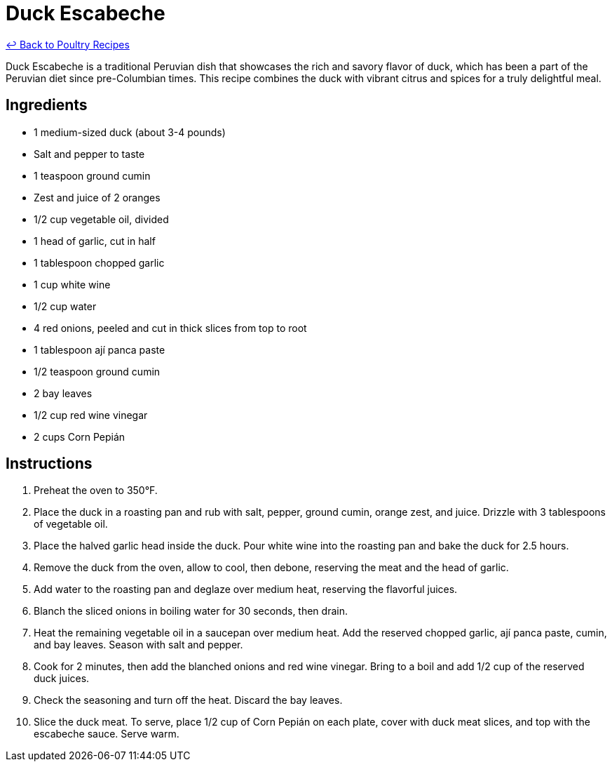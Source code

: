 = Duck Escabeche

link:./README.md[&larrhk; Back to Poultry Recipes]

Duck Escabeche is a traditional Peruvian dish that showcases the rich and savory flavor of duck, which has been a part of the Peruvian diet since pre-Columbian times. This recipe combines the duck with vibrant citrus and spices for a truly delightful meal.

== Ingredients
* 1 medium-sized duck (about 3-4 pounds)
* Salt and pepper to taste
* 1 teaspoon ground cumin
* Zest and juice of 2 oranges
* 1/2 cup vegetable oil, divided
* 1 head of garlic, cut in half
* 1 tablespoon chopped garlic
* 1 cup white wine
* 1/2 cup water
* 4 red onions, peeled and cut in thick slices from top to root
* 1 tablespoon ají panca paste
* 1/2 teaspoon ground cumin
* 2 bay leaves
* 1/2 cup red wine vinegar
* 2 cups Corn Pepián

== Instructions
. Preheat the oven to 350°F.
. Place the duck in a roasting pan and rub with salt, pepper, ground cumin, orange zest, and juice. Drizzle with 3 tablespoons of vegetable oil.
. Place the halved garlic head inside the duck. Pour white wine into the roasting pan and bake the duck for 2.5 hours.
. Remove the duck from the oven, allow to cool, then debone, reserving the meat and the head of garlic.
. Add water to the roasting pan and deglaze over medium heat, reserving the flavorful juices.
. Blanch the sliced onions in boiling water for 30 seconds, then drain.
. Heat the remaining vegetable oil in a saucepan over medium heat. Add the reserved chopped garlic, ají panca paste, cumin, and bay leaves. Season with salt and pepper.
. Cook for 2 minutes, then add the blanched onions and red wine vinegar. Bring to a boil and add 1/2 cup of the reserved duck juices.
. Check the seasoning and turn off the heat. Discard the bay leaves.
. Slice the duck meat. To serve, place 1/2 cup of Corn Pepián on each plate, cover with duck meat slices, and top with the escabeche sauce. Serve warm.
